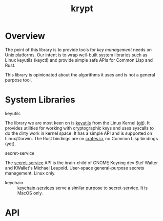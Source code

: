 #+TITLE: krypt
#+DESCRIPTION: Unix key management library
* Overview
The point of this library is to provide tools for /key management/
needs on Unix platforms. Our intent is to wrap well-built system
libraries such as Linux keyutils (keyctl) and provide simple safe APIs
for Common Lisp and Rust.

This library is opinionated about the algorithms it uses and is not a
general purpose tool.

* System Libraries
- keyutils ::
The library we are most keen on is [[https://man7.org/linux/man-pages/man7/keyutils.7.html][keyutils]] from the Linux Kernel
([[https://github.com/Distrotech/keyutils/blob/master/keyutils.h][git]]). It provides utilities for working with cryptographic keys and
uses syscalls to do the dirty work in kernel space. It has a simple
API and is supported on Linux/Darwin. The Rust bindings are on
[[https://crates.io/crates/linux-keyutils][crates.io]], no Common Lisp bindings (yet).
- secret-service ::
The [[https://specifications.freedesktop.org/secret-service/latest/][secret-service]] API is the brain-child of GNOME Keyring dev Stef
Walter and KWallet's Michael Leupold. User-space general-purpose
secrets management. Linux only.
- keychain ::
  [[https://developer.apple.com/documentation/security/keychain_services/][keychain-services]] serve a similar purpose to secret-service. It is
  MacOS only.
* API
